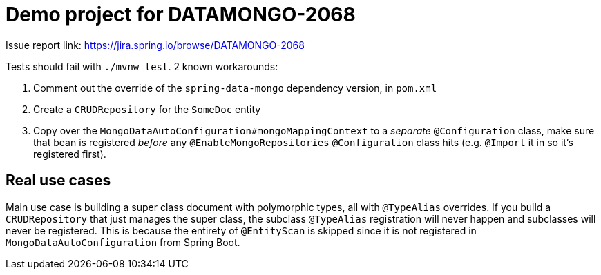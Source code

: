 = Demo project for DATAMONGO-2068

Issue report link: https://jira.spring.io/browse/DATAMONGO-2068

Tests should fail with `./mvnw test`. 2 known workarounds:

. Comment out the override of the `spring-data-mongo` dependency version, in `pom.xml`
. Create a `CRUDRepository` for the `SomeDoc` entity
. Copy over the `MongoDataAutoConfiguration#mongoMappingContext` to a _separate_ `@Configuration` class, make sure that bean is registered _before_ any `@EnableMongoRepositories` `@Configuration` class hits (e.g. `@Import` it in so it's registered first).

== Real use cases

Main use case is building a super class document with polymorphic types, all with `@TypeAlias` overrides. If you build a `CRUDRepository` that just manages the super class, the subclass `@TypeAlias` registration will never happen and subclasses will never be registered. This is because the entirety of `@EntityScan` is skipped since it is not registered in `MongoDataAutoConfiguration` from Spring Boot.
